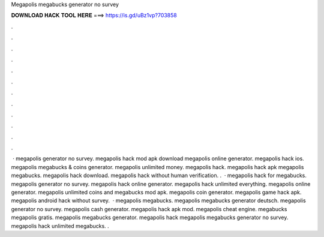 Megapolis megabucks generator no survey

𝐃𝐎𝐖𝐍𝐋𝐎𝐀𝐃 𝐇𝐀𝐂𝐊 𝐓𝐎𝐎𝐋 𝐇𝐄𝐑𝐄 ===> https://is.gd/uBz1vp?703858

.

.

.

.

.

.

.

.

.

.

.

.

 · megapolis generator no survey. megapolis hack mod apk download megapolis online generator. megapolis hack ios. megapolis megabucks & coins generator. megapolis unlimited money. megapolis hack. megapolis hack apk megapolis megabucks. megapolis hack download. megapolis hack without human verification. .  · megapolis hack for megabucks. megapolis generator no survey. megapolis hack online generator. megapolis hack unlimited everything. megapolis online generator. megapolis unlimited coins and megabucks mod apk. megapolis coin generator. megapolis game hack apk. megapolis android hack without survey.  · megapolis megabucks. megapolis megabucks generator deutsch. megapolis generator no survey. megapolis cash generator. megapolis hack apk mod. megapolis cheat engine. megabucks megapolis gratis. megapolis megabucks generator. megapolis hack megapolis megabucks generator no survey. megapolis hack unlimited megabucks. .